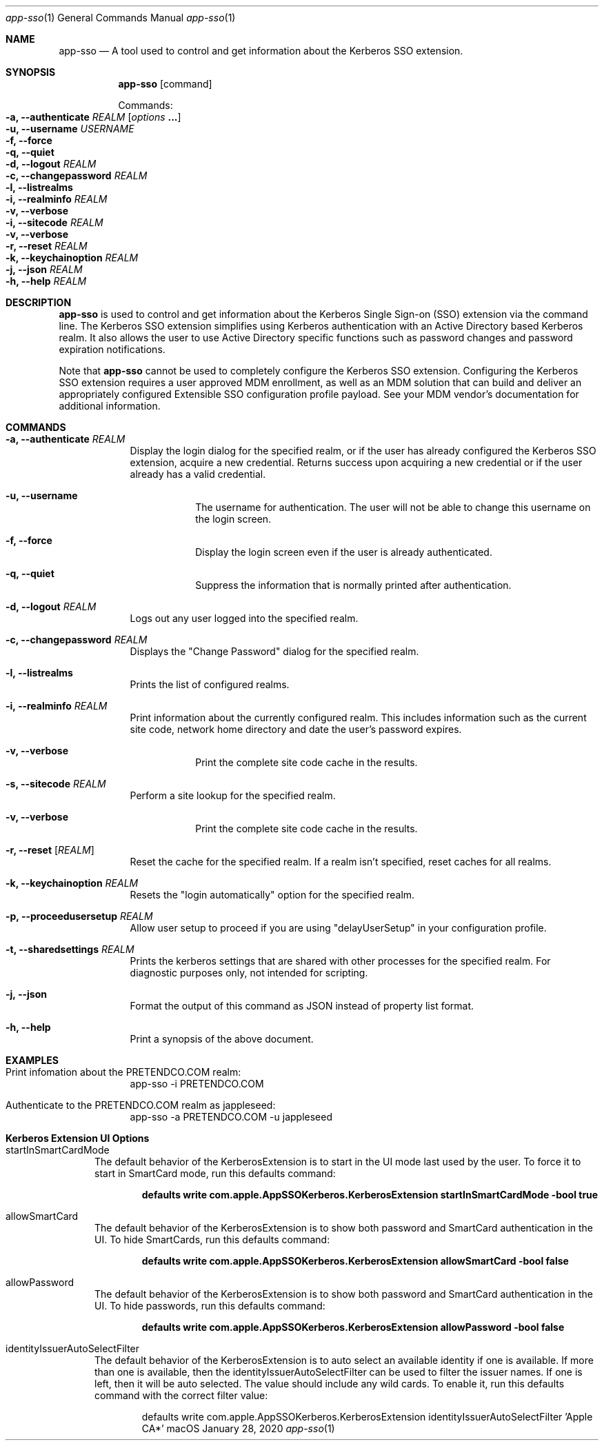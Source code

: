 .Dd January 28, 2020
.Dt app-sso 1
.Os macOS
.Sh NAME
.Nm app-sso
.Nd A tool used to control and get information about the Kerberos SSO extension.
.Sh SYNOPSIS
.Nm
.Op command
.Pp
Commands:
.Bl -inset -compact -offset indent
.It Fl a, Fl Fl authenticate Ar REALM Op Ar options Li "..."
.Bl -inset -compact -offset indent
.It Fl u, Fl Fl username Ar USERNAME
.It Fl f, Fl Fl force
.It Fl q, Fl Fl quiet
.El
.It Fl d, Fl Fl logout Ar REALM
.It Fl c, Fl Fl changepassword Ar REALM
.It Fl l, Fl Fl listrealms
.It Fl i, Fl Fl realminfo Ar REALM
.Bl -inset -compact -offset indent
.It Fl v, Fl Fl verbose
.El
.It Fl i, Fl Fl sitecode Ar REALM
.Bl -inset -compact -offset indent
.It Fl v, Fl Fl verbose
.El
.It Fl r, Fl Fl reset Ar REALM
.It Fl k, Fl Fl keychainoption Ar REALM
.It Fl j, Fl Fl json Ar REALM
.It Fl h, Fl Fl help Ar REALM
.El
.Sh DESCRIPTION
.Nm
is used to control and get information about the Kerberos Single Sign-on (SSO) 
extension via the command line. The Kerberos SSO extension simplifies using Kerberos
authentication with an Active Directory based Kerberos realm. It also allows the
user to use Active Directory specific functions such as password changes and password
expiration notifications.
.Pp
Note that
.Nm
cannot be used to completely configure the Kerberos SSO extension. Configuring
the Kerberos SSO extension requires a user approved MDM enrollment, as well
as an MDM solution that can build and deliver an appropriately configured
Extensible SSO configuration profile payload. See your MDM vendor's
documentation for additional information.
.Pp
.Sh COMMANDS
.Pp
.Bl -tag -width -indent 
.It Fl a, Fl Fl authenticate Ar REALM
Display the login dialog for the specified realm, or if the user has already
configured the Kerberos SSO extension, acquire a new credential. Returns success
upon acquiring a new credential or if the user already has a valid credential.
.Bl -tag -width -indent
.It Fl u, Fl Fl username
The username for authentication. The user will not be able to change this username
on the login screen.
.It Fl f, Fl Fl force
Display the login screen even if the user is already authenticated.
.It Fl q, Fl Fl quiet
Suppress the information that is normally printed after authentication.
.El
.It Fl d, Fl Fl logout Ar REALM
Logs out any user logged into the specified realm.
.It Fl c, Fl Fl changepassword Ar REALM
Displays the "Change Password" dialog for the specified realm.
.It Fl l, Fl Fl listrealms
Prints the list of configured realms.
.It Fl i, Fl Fl realminfo Ar REALM
Print information about the currently configured realm. This includes information
such as the current site code, network home directory and date the user's password expires.
.Bl -tag -width -indent
.It Fl v, Fl Fl verbose
Print the complete site code cache in the results.
.El
.It Fl s, Fl Fl sitecode Ar REALM
Perform a site lookup for the specified realm.
.Bl -tag -width -indent
.It Fl v, Fl Fl verbose
Print the complete site code cache in the results.
.El
.It Fl r, Fl Fl reset Op Ar REALM
Reset the cache for the specified realm. If a realm isn't specified, reset caches
for all realms.
.It Fl k, Fl Fl keychainoption Ar REALM
Resets the "login automatically" option for the specified realm.
.It Fl p, Fl Fl proceedusersetup Ar REALM
Allow user setup to proceed if you are using "delayUserSetup" in your configuration profile.
.It Fl t, Fl Fl sharedsettings Ar REALM
Prints the kerberos settings that are shared with other processes for the specified realm. For diagnostic purposes only, not intended for scripting.
.It Fl j, Fl Fl json
Format the output of this command as JSON instead of property list format.
.It Fl h, Fl Fl help
Print a synopsis of the above document.
.El
.Sh EXAMPLES
.Bl -tag -width -indent
.It Print infomation about the PRETENDCO.COM realm:
app-sso -i PRETENDCO.COM
.It Authenticate to the PRETENDCO.COM realm as jappleseed:
app-sso -a PRETENDCO.COM -u jappleseed
.El
.Sh Kerberos Extension UI Options
.Bl -tag -width "XXX"
.It startInSmartCardMode
The default behavior of the KerberosExtension is to start in the UI mode last used by the user.  To force it to start in SmartCard mode, run this defaults command:
.Pp
.Dl defaults write com.apple.AppSSOKerberos.KerberosExtension startInSmartCardMode -bool true
.El
.Bl -tag -width "XXX"
.It allowSmartCard
 The default behavior of the KerberosExtension is to show both password and SmartCard authentication in the UI.  To hide SmartCards, run this defaults command:
.Pp
.Dl defaults write com.apple.AppSSOKerberos.KerberosExtension allowSmartCard -bool false
.El
.Bl -tag -width "XXX"
.It allowPassword
 The default behavior of the KerberosExtension is to show both password and SmartCard authentication in the UI.  To hide passwords, run this defaults command:
.Pp
.Dl defaults write com.apple.AppSSOKerberos.KerberosExtension allowPassword -bool false
.El
.Bl -tag -width "XXX"
.It identityIssuerAutoSelectFilter
 The default behavior of the KerberosExtension is to auto select an available identity if one is available.  If more than one is available, then the identityIssuerAutoSelectFilter can be used to filter the issuer names.  If one is left, then it will be auto selected.  The value should include any wild cards.  To enable it, run this defaults command with the correct filter value:
.Pp
.Bd -literal -offset indent
defaults write com.apple.AppSSOKerberos.KerberosExtension identityIssuerAutoSelectFilter 'Apple CA*'
.Ed
.El
